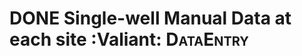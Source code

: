 * DONE Single-well Manual Data at each site :Valiant:             :DataEntry:
  DEADLINE: <2018-09-10 Mon>
